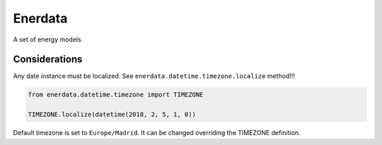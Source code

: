 ========
Enerdata
========

A set of energy models

.. image:: https://github.com/gisce/enerdata/actions/workflows/python2.7-app.yml/badge.svg
    :target: https://github.com/gisce/enerdata/actions/workflows/python2.7-app.yml

.. image:: https://github.com/gisce/enerdata/actions/workflows/python3.11-app.yml/badge.svg
    :target: https://github.com/gisce/enerdata/actions/workflows/python3.11-app.yml

.. image:: https://coveralls.io/repos/github/gisce/enerdata/badge.svg?branch=master
    :target: https://coveralls.io/github/gisce/enerdata?branch=master


--------------
Considerations
--------------

Any date instance must be localized. See ``enerdata.datetime.timezone.localize`` method!!!

.. code-block:: python

  from enerdata.datetime.timezone import TIMEZONE
  
  TIMEZONE.localize(datetime(2018, 2, 5, 1, 0))
  
  
Default timezone is set to ``Europe/Madrid``. It can be changed overriding the TIMEZONE definition.
